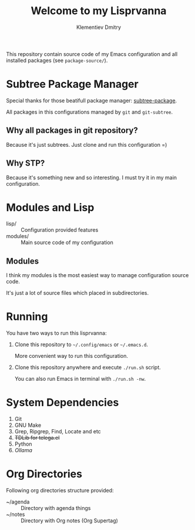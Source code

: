 #+title: Welcome to my Lisprvanna
#+author: Klementiev Dmitry
#+email: klementievd08@yandex.ru

This repository contain source code of my Emacs configuration and all
installed packages (see =package-source/=).

* Subtree Package Manager

Special thanks for those beatifull package manager: [[https://github.com/djr7C4/subtree-package][subtree-package]].

All packages in this configurations managed by ~git~ and ~git-subtree~.

** Why all packages in git repository?

Because it's just subtrees. Just clone and run this configuration =)

** Why STP?

Because it's something new and so interesting. I must try it
in my main configuration.

* Modules and Lisp

- lisp/ :: Configuration provided features
- modules/ :: Main source code of my configuration

** Modules

I think my modules is the most easiest way to manage configuration source code.

It's just a lot of source files which placed in subdirectories.

* Running

You have two ways to run this lisprvanna:

1. Clone this repository to =~/.config/emacs= or =~/.emacs.d=.

   More convenient way to run this configuration.

2. Clone this repository anywhere and execute ~./run.sh~ script.

   You can also run Emacs in terminal with ~./run.sh -nw~.

* System Dependencies

1. Git
2. GNU Make
3. Grep, Ripgrep, Find, Locate and etc
4. +TDLib for telega.el+
5. Python
6. /Ollama/
   
* Org Directories

Following org directories structure provided:

- ~/agenda :: Directory with agenda things
- ~/notes :: Directory with Org notes (Org Supertag)
